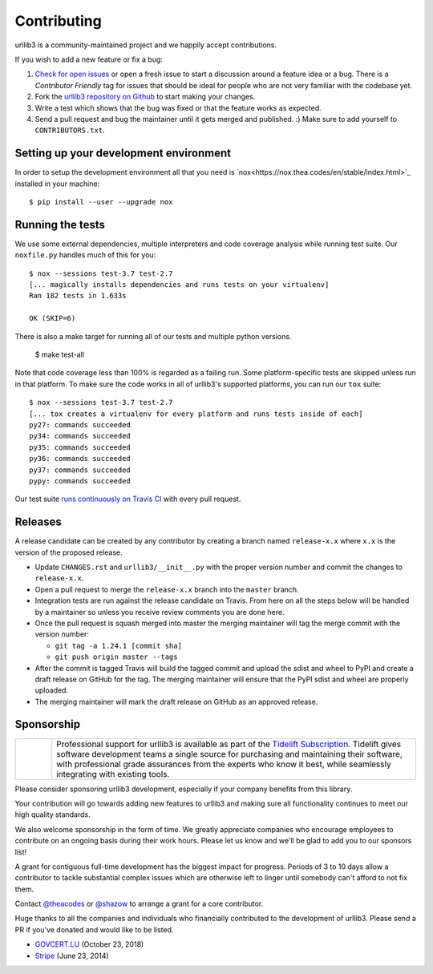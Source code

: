 Contributing
============

urllib3 is a community-maintained project and we happily accept contributions.

If you wish to add a new feature or fix a bug:

#. `Check for open issues <https://github.com/urllib3/urllib3/issues>`_ or open
   a fresh issue to start a discussion around a feature idea or a bug. There is
   a *Contributor Friendly* tag for issues that should be ideal for people who
   are not very familiar with the codebase yet.
#. Fork the `urllib3 repository on Github <https://github.com/urllib3/urllib3>`_
   to start making your changes.
#. Write a test which shows that the bug was fixed or that the feature works
   as expected.
#. Send a pull request and bug the maintainer until it gets merged and published.
   :) Make sure to add yourself to ``CONTRIBUTORS.txt``.


Setting up your development environment
---------------------------------------

In order to setup the development environment all that you need is 
`nox<https://nox.thea.codes/en/stable/index.html>`_ installed in your machine::

  $ pip install --user --upgrade nox


Running the tests
-----------------

We use some external dependencies, multiple interpreters and code coverage
analysis while running test suite. Our ``noxfile.py`` handles much of this for
you::

  $ nox --sessions test-3.7 test-2.7
  [... magically installs dependencies and runs tests on your virtualenv]
  Ran 182 tests in 1.633s

  OK (SKIP=6)

There is also a make target for running all of our tests and multiple python
versions.

  $ make test-all

Note that code coverage less than 100% is regarded as a failing run. Some
platform-specific tests are skipped unless run in that platform.  To make sure
the code works in all of urllib3's supported platforms, you can run our ``tox``
suite::

  $ nox --sessions test-3.7 test-2.7
  [... tox creates a virtualenv for every platform and runs tests inside of each]
  py27: commands succeeded
  py34: commands succeeded
  py35: commands succeeded
  py36: commands succeeded
  py37: commands succeeded
  pypy: commands succeeded

Our test suite `runs continuously on Travis CI
<https://travis-ci.org/urllib3/urllib3>`_ with every pull request.

Releases
--------

A release candidate can be created by any contributor by creating a branch
named ``release-x.x`` where ``x.x`` is the version of the proposed release.

- Update ``CHANGES.rst`` and ``urllib3/__init__.py`` with the proper version number
  and commit the changes to ``release-x.x``.
- Open a pull request to merge the ``release-x.x`` branch into the ``master`` branch.
- Integration tests are run against the release candidate on Travis. From here on all
  the steps below will be handled by a maintainer so unless you receive review comments
  you are done here.
- Once the pull request is squash merged into master the merging maintainer
  will tag the merge commit with the version number:

  - ``git tag -a 1.24.1 [commit sha]``
  - ``git push origin master --tags``

- After the commit is tagged Travis will build the tagged commit and upload the sdist and wheel
  to PyPI and create a draft release on GitHub for the tag. The merging maintainer will
  ensure that the PyPI sdist and wheel are properly uploaded.
- The merging maintainer will mark the draft release on GitHub as an approved release.

Sponsorship
-----------

.. |tideliftlogo| image:: https://nedbatchelder.com/pix/Tidelift_Logos_RGB_Tidelift_Shorthand_On-White_small.png
   :width: 75
   :alt: Tidelift

.. list-table::
   :widths: 10 100

   * - |tideliftlogo|
     - Professional support for urllib3 is available as part of the `Tidelift
       Subscription`_.  Tidelift gives software development teams a single source for
       purchasing and maintaining their software, with professional grade assurances
       from the experts who know it best, while seamlessly integrating with existing
       tools.

.. _Tidelift Subscription: https://tidelift.com/subscription/pkg/pypi-urllib3?utm_source=pypi-urllib3&utm_medium=referral&utm_campaign=docs

Please consider sponsoring urllib3 development, especially if your company
benefits from this library.

Your contribution will go towards adding new features to urllib3 and making
sure all functionality continues to meet our high quality standards.

We also welcome sponsorship in the form of time. We greatly appreciate companies
who encourage employees to contribute on an ongoing basis during their work hours.
Please let us know and we'll be glad to add you to our sponsors list!

A grant for contiguous full-time development has the biggest impact for
progress. Periods of 3 to 10 days allow a contributor to tackle substantial
complex issues which are otherwise left to linger until somebody can't afford
to not fix them.

Contact `@theacodes <https://github.com/theacodes>`_ or `@shazow <https://github.com/shazow>`_ 
to arrange a grant for a core contributor.

Huge thanks to all the companies and individuals who financially contributed to
the development of urllib3. Please send a PR if you've donated and would like
to be listed.

* `GOVCERT.LU <https://govcert.lu/>`_ (October 23, 2018)

* `Stripe <https://stripe.com/>`_ (June 23, 2014)

.. * [Company] ([date])
